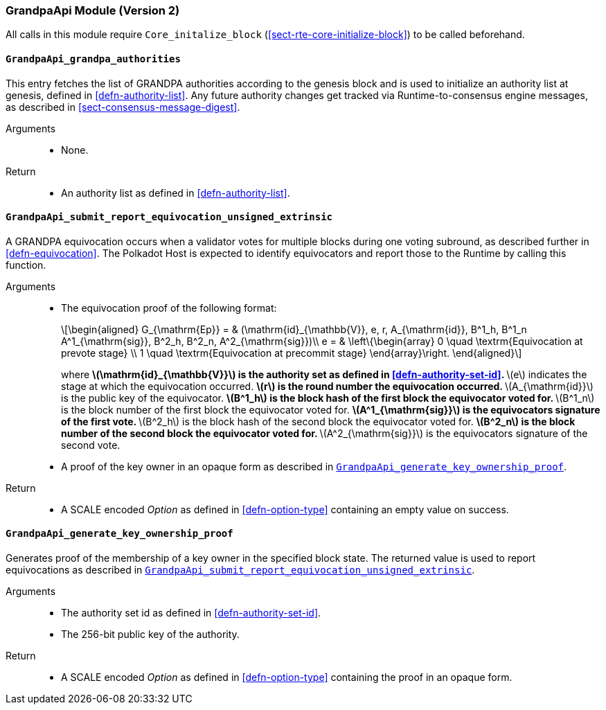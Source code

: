 === GrandpaApi Module (Version 2)

All calls in this module require `Core_initalize_block` (<<sect-rte-core-initialize-block>>) to be called beforehand.

[#sect-rte-grandpa-auth]
==== `GrandpaApi_grandpa_authorities`

This entry fetches the list of GRANDPA authorities according to the
genesis block and is used to initialize an authority list at genesis,
defined in <<defn-authority-list>>.
Any future authority changes get tracked via Runtime-to-consensus engine
messages, as described in <<sect-consensus-message-digest>>.

Arguments::
* None.

Return::
* An authority list as defined in <<defn-authority-list>>.

[#sect-grandpaapi_submit_report_equivocation_unsigned_extrinsic]
==== `GrandpaApi_submit_report_equivocation_unsigned_extrinsic`

A GRANDPA equivocation occurs when a validator votes for multiple blocks
during one voting subround, as described further in <<defn-equivocation>>. The Polkadot Host is expected to identify equivocators and report those to the Runtime by
calling this function.

Arguments::
* The equivocation proof of the following format:
+
[latexmath]
++++
\begin{aligned}
    G_{\mathrm{Ep}} = & (\mathrm{id}_{\mathbb{V}}, e, r, A_{\mathrm{id}}, B^1_h,
    B^1_n A^1_{\mathrm{sig}}, B^2_h, B^2_n, A^2_{\mathrm{sig}})\\
    e = & \left\{\begin{array}
      0 \quad \textrm{Equivocation at prevote stage} \\
      1 \quad \textrm{Equivocation at precommit stage}
    \end{array}\right.
\end{aligned}
++++
+
where
** latexmath:[\mathrm{id}_{\mathbb{V}}] is the authority set as defined in <<defn-authority-set-id>>.
** latexmath:[e] indicates the stage at which the equivocation occurred.
** latexmath:[r] is the round number the equivocation occurred.
** latexmath:[A_{\mathrm{id}}] is the public key of the equivocator.
** latexmath:[B^1_h] is the block hash of the first block the equivocator voted for.
** latexmath:[B^1_n] is the block number of the first block the equivocator voted for.
** latexmath:[A^1_{\mathrm{sig}}] is the equivocators signature of the first vote.
** latexmath:[B^2_h] is the block hash of the second block the equivocator voted for.
** latexmath:[B^2_n] is the block number of the second block the equivocator voted for.
** latexmath:[A^2_{\mathrm{sig}}] is the equivocators signature of the second vote.
* A proof of the key owner in an opaque form as described in <<sect-grandpaapi_generate_key_ownership_proof>>.

Return::
* A SCALE encoded _Option_ as defined in <<defn-option-type>> containing an empty value on success.

[#sect-grandpaapi_generate_key_ownership_proof]
==== `GrandpaApi_generate_key_ownership_proof`

Generates proof of the membership of a key owner in the specified block
state. The returned value is used to report equivocations as described
in <<sect-grandpaapi_submit_report_equivocation_unsigned_extrinsic>>.

Arguments::
* The authority set id as defined in <<defn-authority-set-id>>.
* The 256-bit public key of the authority.

Return::
* A SCALE encoded _Option_ as defined in <<defn-option-type>> containing the proof in an opaque form.
